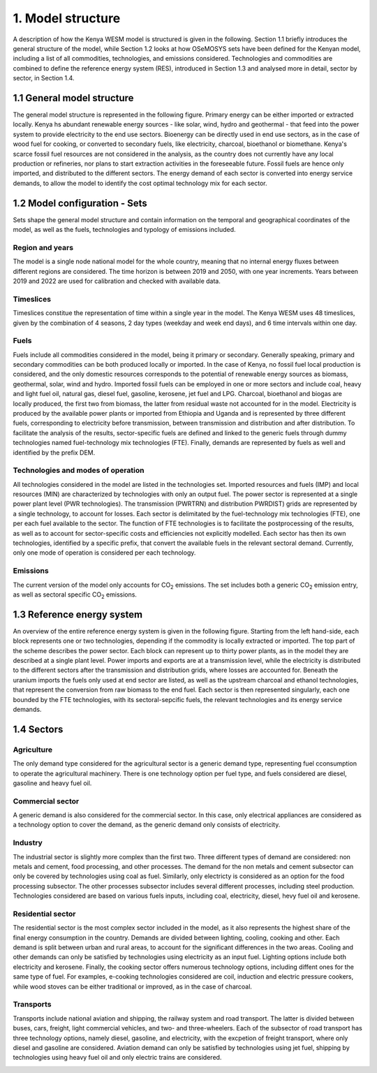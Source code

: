 ==================
1. Model structure
==================

A description of how the Kenya WESM model is structured is given in the following. Section 1.1 briefly introduces the general structure of the model, while Section 1.2 looks at how OSeMOSYS sets have been defined for the Kenyan model, including a list of all commodities, technologies, and emissions considered. Technologies and commodities are combined to define the reference energy system (RES), introduced in Section 1.3 and analysed more in detail, sector by sector, in Section 1.4.

1.1 General model structure 
===========================

The general model structure is represented in the following figure. Primary energy can be either imported or extracted locally. Kenya hs abundant renewable energy sources - like solar, wind, hydro and geothermal - that feed into the power system to provide electricity to the end use sectors. Bioenergy can be directly used in end use sectors, as in the case of wood fuel for cooking, or converted to secondary fuels, like electricity, charcoal, bioethanol or biomethane. Kenya's scarce fossil fuel resources are not considered in the analysis, as  the country does not currently have any local production or refineries, nor plans to start extraction activities in the foreseeable future. Fossil fuels are hence only imported, and distributed to the different sectors. The energy demand of each sector is converted into energy service demands, to allow the model to identify the cost optimal technology mix for each sector.

.. image:: ./img/general_structure.svg
  :width: 1200
  :alt: Simplified Reference energy system

1.2 Model configuration - Sets
==============================

Sets shape the general model structure and contain information on the temporal and geographical coordinates of the model, as well as the fuels, technologies and typology of emissions included.

Region and years
----------------
The model is a single node national model for the whole country, meaning that no internal energy fluxes between different regions are considered. The time horizon is between 2019 and 2050, with one year increments. Years between 2019 and 2022 are used for calibration and checked with available data.

Timeslices
----------
Timeslices constitue the representation of time within a single year in the model. The Kenya WESM uses 48 timeslices, given by the combination of 4 seasons, 2 day types (weekday and week end days), and 6 time intervals within one day.

Fuels
-----
Fuels include all commodities considered in the model, being it primary or secondary. Generally speaking, primary and secondary commodities can be both produced locally or imported. In the case of Kenya, no fossil fuel local production is considered, and the only domestic resources corresponds to the potential of renewable energy sources as biomass, geothermal, solar, wind and hydro. Imported fossil fuels can be employed in one or more sectors and include coal, heavy and light fuel oil, natural gas, diesel fuel, gasoline, kerosene, jet fuel and LPG. Charcoal, bioethanol and biogas are locally produced, the first two from biomass, the latter from residual waste not accounted for in the model. Electricity is produced by the available power plants or imported from Ethiopia and Uganda and is represented by three different fuels, corresponding to electricity before transmission, between transmission and distribution and after distribution. To facilitate the analysis of the results, sector-specific fuels are defined and linked to the generic fuels through dummy technologies named fuel-technology mix technologies (FTE). Finally, demands are represented by fuels as well and identified by the prefix DEM.

.. csv-table:: 
   :file: ./data/fuels.csv
   :widths: 30, 70
   :header-rows: 1

Technologies and modes of operation
-----------------------------------
All technologies considered in the model are listed in the technologies set. Imported resources and fuels (IMP) and local resources (MIN) are characterized by technologies with only an output fuel. The power sector is represented at a single power plant level (PWR technologies). The transmission (PWRTRN) and distribution PWRDIST) grids are represented by a single technology, to account for losses. Each sector is delimitated by the fuel-technology mix technologies (FTE), one per each fuel available to the sector. The function of FTE technologies is to facilitate the postprocessing of the results, as well as to account for sector-specific costs and efficiencies not explicitly modelled. Each sector has then its own technologies, identified by a specific prefix, that convert the available fuels in the relevant sectoral demand. Currently, only one mode of operation is considered per each technology.

.. csv-table:: 
   :file: ./data/technologies.csv
   :widths: 30, 70
   :header-rows: 1


Emissions
---------
The current version of the model only accounts for CO\ :sub:`2` emissions. The set includes both a generic CO\ :sub:`2` emission entry, as well as sectoral specific CO\ :sub:`2` emissions.

.. csv-table:: 
   :file: ./data/emissions.csv
   :widths: 30, 70
   :header-rows: 1



1.3 Reference energy system
===========================

An overview of the entire reference energy system is given in the following figure. Starting from the left hand-side, each block represents one or two technologies, depending if the commodity is locally extracted or imported. The top part of the scheme describes the power sector. Each block can represent up to thirty power plants, as in the model they are described at a single plant level. Power imports and exports are at a transmission level, while the electricity is distributed to the different sectors after the transmission and distribution grids, where losses are accounted for. Beneath the uranium imports the fuels only used at end sector are listed, as well as the upstream charcoal and ethanol technologies, that represent the conversion from raw biomass to the end fuel. Each sector is then represented singularly, each one bounded by the  FTE technologies, with its sectoral-sepcific fuels, the relevant technologies and its energy service demands.

.. image:: ./img/wesm_res.svg
  :width: 1200
  :alt: Reference energy system

 
1.4 Sectors
===========

Agriculture
-----------

The only demand type considered for the agricultural sector is a generic demand type, representing fuel cconsumption to operate the agricultural machinery. There is one technology option per fuel type, and fuels considered are diesel, gasoline and heavy fuel oil.

.. image:: ./img/wesm_agriculture.svg
  :width: 1200
  :alt: Agricultural sector

Commercial sector
-----------------

A generic demand is also considered for the commercial sector. In this case, only electrical appliances are considered as a technology option to cover the demand, as the generic demand only consists of electricity.

.. image:: ./img/wesm_commercial.svg
  :width: 1200
  :alt: Commercial sector
  
Industry
--------

The industrial sector is slightly more complex than the first two. Three different types of demand are considered: non metals and cement, food processing, and other processes. The demand for the non metals and cement subsector can only be covered by technologies using coal as fuel. Similarly, only electricty is considered as an option for the food processing subsector. The other processes subsector includes several different processes, including steel production. Technologies considered are based on various fuels inputs, including coal, electricity, diesel, hevy fuel oil and kerosene.

.. image:: ./img/wesm_industry.svg
  :width: 1200
  :alt: Industrial sector

Residential sector
------------------

The residential sector is the most complex sector included in the model, as it also represents the highest share of the final energy consumption in the country. Demands are divided between lighting, cooling, cooking and other. Each demand is split between urban and rural areas, to account for the significant differences in the two areas. Cooling and other demands can only be satisfied by technologies using electricity as an input fuel. Lighting options include both electricity and kerosene. Finally, the cooking sector offers numerous technology options, including diffent ones for the same type of fuel. For examples, e-cooking technologies considered are coil, induction and electric pressure cookers, while wood stoves can be either traditional or improved, as in the case of charcoal.

.. image:: ./img/wesm_residential.svg
  :width: 1200
  :alt: Residential sector
  
Transports
----------

Transports include national aviation and shipping, the railway system and road transport. The latter is divided between buses, cars, freight, light commercial vehicles, and two- and three-wheelers. Each of the subsector of road transport has three technology options, namely diesel, gasoline, and electricity, with the excpetion of freight transport, where only diesel and gasoline are considered. Aviation demand can only be satisfied by technologies using jet fuel, shipping by technologies using heavy fuel oil and only electric trains are considered.

.. image:: ./img/wesm_transports.svg
  :width: 1200
  :alt: Transport sector